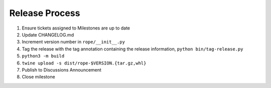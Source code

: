 Release Process
===============

1. Ensure tickets assigned to Milestones are up to date 
2. Update CHANGELOG.md
3. Increment version number in ``rope/__init__.py``
4. Tag the release with the tag annotation containing the release information, 
   ``python bin/tag-release.py``
5. ``python3 -m build``
6. ``twine upload -s dist/rope-$VERSION.{tar.gz,whl}``
7. Publish to Discussions Announcement
8. Close milestone
